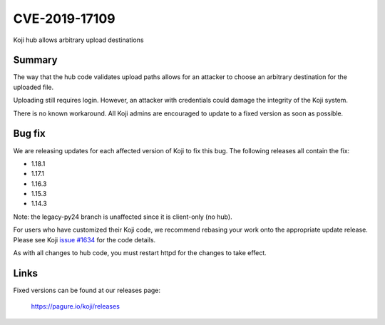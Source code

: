 ==============
CVE-2019-17109
==============

Koji hub allows arbitrary upload destinations


Summary
-------

The way that the hub code validates upload paths allows for an attacker to
choose an arbitrary destination for the uploaded file.

Uploading still requires login. However, an attacker with credentials could
damage the integrity of the Koji system.

There is no known workaround. All Koji admins are encouraged to update to a
fixed version as soon as possible.



Bug fix
-------

We are releasing updates for each affected version of Koji to fix this bug.
The following releases all contain the fix:

- 1.18.1
- 1.17.1
- 1.16.3
- 1.15.3
- 1.14.3

Note: the legacy-py24 branch is unaffected since it is client-only (no hub).

For users who have customized their Koji code, we recommend rebasing your work
onto the appropriate update release. Please see Koji
`issue #1634 <https://pagure.io/koji/issue/1634>`_ for the code details.

As with all changes to hub code, you must restart httpd for the changes to
take effect.


Links
-----

Fixed versions can be found at our releases page:

    https://pagure.io/koji/releases
